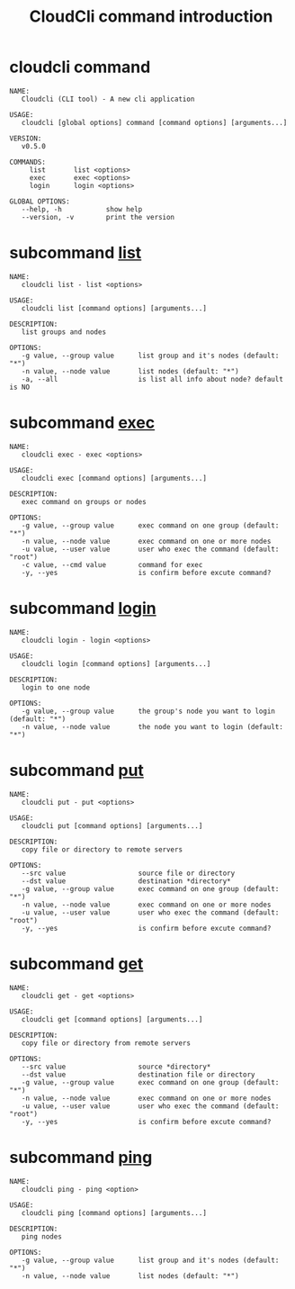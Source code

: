 #+STARTUP: showall
#+OPTIONS: toc:t
#+OPTIONS: num:t
#+OPTIONS: html-postamble:nil
#+LANGUAGE: zh-CN
#+OPTIONS:   ^:{}
#+TITLE: CloudCli command introduction

* cloudcli command
#+BEGIN_EXAMPLE
NAME:
   Cloudcli (CLI tool) - A new cli application

USAGE:
   cloudcli [global options] command [command options] [arguments...]

VERSION:
   v0.5.0

COMMANDS:
     list       list <options>
     exec       exec <options>
     login      login <options>

GLOBAL OPTIONS:
   --help, -h           show help
   --version, -v        print the version
#+END_EXAMPLE

* subcommand _list_
#+BEGIN_EXAMPLE
NAME:
   cloudcli list - list <options>

USAGE:
   cloudcli list [command options] [arguments...]

DESCRIPTION:
   list groups and nodes

OPTIONS:
   -g value, --group value      list group and it's nodes (default: "*")
   -n value, --node value       list nodes (default: "*")
   -a, --all                    is list all info about node? default is NO
#+END_EXAMPLE

* subcommand _exec_
#+BEGIN_EXAMPLE
NAME:
   cloudcli exec - exec <options>

USAGE:
   cloudcli exec [command options] [arguments...]

DESCRIPTION:
   exec command on groups or nodes

OPTIONS:
   -g value, --group value      exec command on one group (default: "*")
   -n value, --node value       exec command on one or more nodes
   -u value, --user value       user who exec the command (default: "root")
   -c value, --cmd value        command for exec
   -y, --yes                    is confirm before excute command?
#+END_EXAMPLE

* subcommand _login_
#+BEGIN_EXAMPLE
NAME:
   cloudcli login - login <options>

USAGE:
   cloudcli login [command options] [arguments...]

DESCRIPTION:
   login to one node

OPTIONS:
   -g value, --group value      the group's node you want to login (default: "*")
   -n value, --node value       the node you want to login (default: "*")
#+END_EXAMPLE

* subcommand _put_
#+BEGIN_EXAMPLE
NAME:
   cloudcli put - put <options>

USAGE:
   cloudcli put [command options] [arguments...]

DESCRIPTION:
   copy file or directory to remote servers

OPTIONS:
   --src value                  source file or directory
   --dst value                  destination *directory*
   -g value, --group value      exec command on one group (default: "*")
   -n value, --node value       exec command on one or more nodes
   -u value, --user value       user who exec the command (default: "root")
   -y, --yes                    is confirm before excute command?
#+END_EXAMPLE

* subcommand _get_
#+BEGIN_EXAMPLE
NAME:
   cloudcli get - get <options>

USAGE:
   cloudcli get [command options] [arguments...]

DESCRIPTION:
   copy file or directory from remote servers

OPTIONS:
   --src value                  source *directory*
   --dst value                  destination file or directory
   -g value, --group value      exec command on one group (default: "*")
   -n value, --node value       exec command on one or more nodes
   -u value, --user value       user who exec the command (default: "root")
   -y, --yes                    is confirm before excute command?
#+END_EXAMPLE

* subcommand _ping_
#+BEGIN_EXAMPLE
NAME:
   cloudcli ping - ping <option>

USAGE:
   cloudcli ping [command options] [arguments...]

DESCRIPTION:
   ping nodes

OPTIONS:
   -g value, --group value      list group and it's nodes (default: "*")
   -n value, --node value       list nodes (default: "*")
#+END_EXAMPLE
